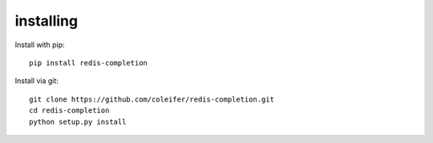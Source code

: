 .. _installing:

installing
==========

Install with pip::

    pip install redis-completion


Install via git::

    git clone https://github.com/coleifer/redis-completion.git
    cd redis-completion
    python setup.py install
